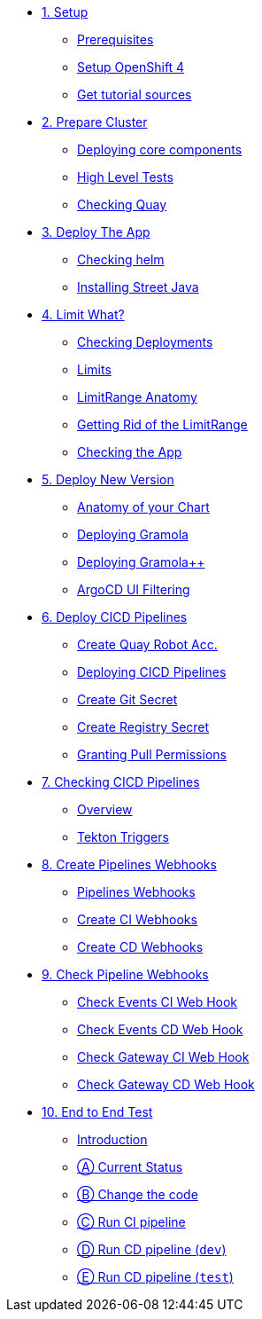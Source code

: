 * xref:01-setup.adoc[1. Setup]
** xref:01-setup.adoc#prerequisite[Prerequisites]
** xref:01-setup.adoc#openshift[Setup OpenShift 4]
ifeval::["{use-quay-io}" == "true"]
** xref:01-setup.adoc#container-registry-account[Container Registry Account]
endif::[]
** xref:01-setup.adoc#download-tutorial[Get tutorial sources]

* xref:02-prepare-cluster.adoc[2. Prepare Cluster]
** xref:02-prepare-cluster.adoc#deploying-core-components[Deploying core components]
** xref:02-prepare-cluster.adoc#high-level-tests[High Level Tests]
** xref:02-prepare-cluster.adoc#checking-quay[Checking Quay]

* xref:03-deploy-the-app.adoc[3. Deploy The App]
** xref:03-deploy-the-app.adoc#checking-helm-cli[Checking helm]
** xref:03-deploy-the-app.adoc#installing-street-java[Installing Street Java]

* xref:04-limit-what.adoc[4. Limit What?]
** xref:04-limit-what.adoc#checking-deployments[Checking Deployments]
** xref:04-limit-what.adoc#limits[Limits]
** xref:04-limit-what.adoc#limitrange-anatomy[LimitRange Anatomy]
** xref:04-limit-what.adoc#getting-rid-of-the-limirange[Getting Rid of the LimitRange]
** xref:04-limit-what.adoc#checking-the-app[Checking the App]

* xref:05-deploy-a-new-version.adoc[5. Deploy New Version]
** xref:05-deploy-a-new-version.adoc#anatomy-of-your-chart[Anatomy of your Chart]
** xref:05-deploy-a-new-version.adoc#deploying-gramola[Deploying Gramola]
** xref:05-deploy-a-new-version.adoc#deploying-gramola-additional[Deploying Gramola++]
** xref:05-deploy-a-new-version.adoc#argocd-ui-filtering[ArgoCD UI Filtering]

* xref:06-deploy-cicd-pipelines-with-gitops.adoc[6. Deploy CICD Pipelines]
** xref:06-deploy-cicd-pipelines-with-gitops.adoc#create-root-account-in-quay[Create Quay Robot Acc.]
** xref:06-deploy-cicd-pipelines-with-gitops.adoc#deploying-cicd-pipelines[Deploying CICD Pipelines]
** xref:06-deploy-cicd-pipelines-with-gitops.adoc#create-git-secret[Create Git Secret]
** xref:06-deploy-cicd-pipelines-with-gitops.adoc#create-registry-secret[Create Registry Secret]
** xref:06-deploy-cicd-pipelines-with-gitops.adoc#grant-pull-permissions[Granting Pull Permissions] 

* xref:07-checking-cicd-pipelines.adoc[7. Checking CICD Pipelines]
** xref:07-checking-cicd-pipelines.adoc#overview[Overview]
** xref:07-checking-cicd-pipelines.adoc#tekton-triggers[Tekton Triggers]

* xref:08-create-pipeline-webhooks.adoc[8. Create Pipelines Webhooks]
** xref:08-create-pipeline-webhooks.adoc#pipeline-webhooks[Pipelines Webhooks]
** xref:08-create-pipeline-webhooks.adoc#create-ci-webhooks[Create CI Webhooks]
** xref:08-create-pipeline-webhooks.adoc#create-cd-webhooks[Create CD Webhooks]

* xref:09-test-cicd-pipelines.adoc[9. Check Pipeline Webhooks]
** xref:09-test-cicd-pipelines.adoc#check-events-ci-web-hook[Check Events CI Web Hook]
** xref:09-test-cicd-pipelines.adoc#check-events-cd-web-hook[Check Events CD Web Hook]
** xref:09-test-cicd-pipelines.adoc#check-gateway-ci-web-hook[Check Gateway CI Web Hook]
** xref:09-test-cicd-pipelines.adoc#check-gateway-cd-web-hook[Check Gateway CD Web Hook]

* xref:10-end-to-end-test.adoc[10. End to End Test]
** xref:10-end-to-end-test.adoc#introduction[Introduction]
** xref:10-end-to-end-test.adoc#current-status[Ⓐ Current Status]
** xref:10-end-to-end-test.adoc#change-the-code[Ⓑ Change the code]
** xref:10-end-to-end-test.adoc#run-ci-pipeline[Ⓒ Run CI pipeline]
** xref:10-end-to-end-test.adoc#running-cd-pipeline-dev[Ⓓ Run CD pipeline (`dev`)]
** xref:10-end-to-end-test.adoc#running-cd-pipeline-test[Ⓔ Run CD pipeline (`test`)]
